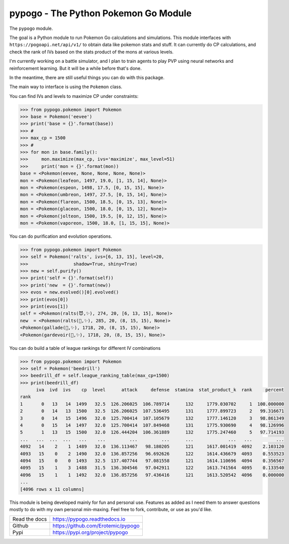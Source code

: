 pypogo - The Python Pokemon Go Module
=====================================

|GithubActions| 

.. .. |Codecov| |Pypi| |Downloads| |ReadTheDocs|


The ``pypogo`` module.

The goal is a Python module to run Pokemon Go calculations and simulations.
This module interfaces with ``https://pogoapi.net/api/v1/`` to obtain data like
pokemon stats and stuff. It can currently do CP calculations, and check the
rank of IVs based on the stats product of the mons at various levels.

I'm currently working on a battle simulator, and I plan to train agents to play
PVP using neural networks and reinforcement learning. But it will be a while
before that's done.

In the meantime, there are still useful things you can do with this package.

The main way to interface is using the ``Pokemon`` class. 

You can find IVs and levels to maximize CP under constraints:

.. code:: python

    >>> from pypogo.pokemon import Pokemon
    >>> base = Pokemon('eevee')
    >>> print('base = {}'.format(base))
    >>> #
    >>> max_cp = 1500
    >>> #
    >>> for mon in base.family():
    >>>     mon.maximize(max_cp, ivs='maximize', max_level=51)
    >>>     print('mon = {}'.format(mon))
    base = <Pokemon(eevee, None, None, None, None)>
    mon = <Pokemon(leafeon, 1497, 19.0, [1, 15, 14], None)>
    mon = <Pokemon(espeon, 1498, 17.5, [0, 15, 15], None)>
    mon = <Pokemon(umbreon, 1497, 27.5, [0, 15, 14], None)>
    mon = <Pokemon(flareon, 1500, 18.5, [0, 15, 13], None)>
    mon = <Pokemon(glaceon, 1500, 18.0, [0, 15, 12], None)>
    mon = <Pokemon(jolteon, 1500, 19.5, [0, 12, 15], None)>
    mon = <Pokemon(vaporeon, 1500, 18.0, [1, 15, 15], None)>


You can do purification and evolution operations.

.. code:: python

    >>> from pypogo.pokemon import Pokemon
    >>> self = Pokemon('ralts', ivs=[6, 13, 15], level=20,
    >>>                 shadow=True, shiny=True)
    >>> new = self.purify()
    >>> print('self = {}'.format(self))
    >>> print('new  = {}'.format(new))
    >>> evos = new.evolved()[0].evolved()
    >>> print(evos[0])
    >>> print(evos[1])
    self = <Pokemon(ralts(😈,✨), 274, 20, [6, 13, 15], None)>
    new  = <Pokemon(ralts(👼,✨), 285, 20, (8, 15, 15), None)>
    <Pokemon(gallade(👼,✨), 1718, 20, (8, 15, 15), None)>
    <Pokemon(gardevoir(👼,✨), 1718, 20, (8, 15, 15), None)>

You can do build a table of league rankings for different IV combinations

.. code:: python

    >>> from pypogo.pokemon import Pokemon
    >>> self = Pokemon('beedrill')
    >>> beedrill_df = self.league_ranking_table(max_cp=1500)
    >>> print(beedrill_df)
          iva  ivd  ivs    cp  level      attack     defense  stamina  stat_product_k  rank     percent
    rank
    1       0   13   14  1499   32.5  126.206025  106.789714      132     1779.030702     1  100.000000
    2       0   14   13  1500   32.5  126.206025  107.536495      131     1777.899723     2   99.316671
    3       0   14   15  1496   32.0  125.700414  107.105679      132     1777.146120     3   98.861349
    4       0   15   14  1497   32.0  125.700414  107.849468      131     1775.930690     4   98.126996
    5       1   13   15  1500   32.0  126.444204  106.361889      132     1775.247460     5   97.714193
    ...   ...  ...  ...   ...    ...         ...         ...      ...             ...   ...         ...
    4092   14    2    1  1489   32.0  136.113467   98.180205      121     1617.001419  4092    2.103120
    4093   15    0    2  1490   32.0  136.857256   96.692626      122     1614.436679  4093    0.553523
    4094   15    0    0  1493   32.5  137.407744   97.081558      121     1614.110696  4094    0.356567
    4095   15    1    3  1488   31.5  136.304546   97.042911      122     1613.741564  4095    0.133540
    4096   15    1    1  1492   32.0  136.857256   97.436416      121     1613.520542  4096    0.000000
    ...
    [4096 rows x 11 columns]


This module is being developed mainly for fun and personal use. Features as
added as I need them to answer questions mostly to do with my own personal
min-maxing. Feel free to fork, contribute, or use as you'd like.

+------------------+----------------------------------------------+
| Read the docs    | https://pypogo.readthedocs.io                |
+------------------+----------------------------------------------+
| Github           | https://github.com/Erotemic/pypogo           |
+------------------+----------------------------------------------+
| Pypi             | https://pypi.org/project/pypogo              |
+------------------+----------------------------------------------+


.. |Pypi| image:: https://img.shields.io/pypi/v/pypogo.svg
   :target: https://pypi.python.org/pypi/pypogo

.. |Downloads| image:: https://img.shields.io/pypi/dm/pypogo.svg
   :target: https://pypistats.org/packages/pypogo

.. |ReadTheDocs| image:: https://readthedocs.org/projects/pypogo/badge/?version=release
    :target: https://pypogo.readthedocs.io/en/release/

.. # See: https://ci.appveyor.com/project/jon.crall/pypogo/settings/badges
.. |Appveyor| image:: https://ci.appveyor.com/api/projects/status/py3s2d6tyfjc8lm3/branch/master?svg=true
   :target: https://ci.appveyor.com/project/jon.crall/pypogo/branch/master

.. |GitlabCIPipeline| image:: https://gitlab.kitware.com/utils/pypogo/badges/master/pipeline.svg
   :target: https://gitlab.kitware.com/utils/pypogo/-/jobs

.. |GitlabCICoverage| image:: https://gitlab.kitware.com/utils/pypogo/badges/master/coverage.svg?job=coverage
    :target: https://gitlab.kitware.com/utils/pypogo/commits/master

.. |CircleCI| image:: https://circleci.com/gh/Erotemic/pypogo.svg?style=svg
    :target: https://circleci.com/gh/Erotemic/pypogo

.. |Travis| image:: https://img.shields.io/travis/Erotemic/pypogo/master.svg?label=Travis%20CI
   :target: https://travis-ci.org/Erotemic/pypogo

.. |Codecov| image:: https://codecov.io/github/Erotemic/pypogo/badge.svg?branch=master&service=github
   :target: https://codecov.io/github/Erotemic/pypogo?branch=master

.. |GithubActions| image:: https://github.com/Erotemic/pypogo/actions/workflows/tests.yml/badge.svg?branch=main
    :target: https://github.com/Erotemic/pypogo/actions?query=branch%3Amain
